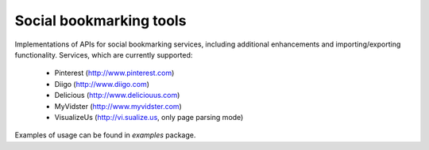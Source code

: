 Social bookmarking tools
========================

Implementations of APIs for social bookmarking services, including additional enhancements and importing/exporting functionality.
Services, which are currently supported:
 * Pinterest (http://www.pinterest.com)
 * Diigo (http://www.diigo.com)
 * Delicious (http://www.deliciouus.com)
 * MyVidster (http://www.myvidster.com)
 * VisualizeUs (http://vi.sualize.us, only page parsing mode)
Examples of usage can be found in *examples* package.
